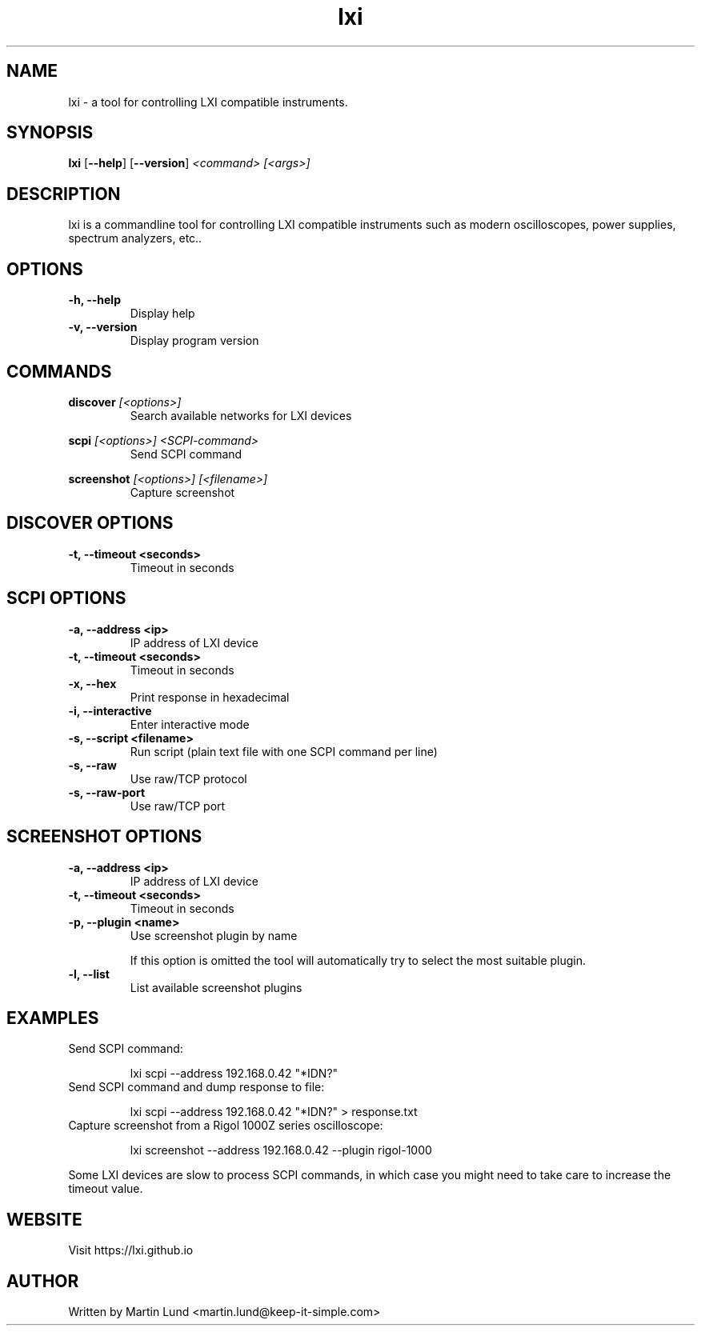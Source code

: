 .TH "lxi" "1" "November 2017"

.SH "NAME"
lxi \- a tool for controlling LXI compatible instruments.

.SH "SYNOPSIS"
.PP
.B lxi
.RB [\| \-\-help \|]
.RB [\| \-\-version \|]
.I <command>
.I [<args>]

.SH "DESCRIPTION"
.PP
lxi is a commandline tool for controlling LXI compatible instruments such as
modern oscilloscopes, power supplies, spectrum analyzers, etc..

.SH "OPTIONS"

.TP
.B \-h, \--help
Display help

.TP
.B \-v, \--version
Display program version

.SH COMMANDS

.PP
.B discover
.I [<options>]
.RS
Search available networks for LXI devices
.RE

.PP
.B scpi
.I [<options>] <SCPI-command>
.RS
Send SCPI command
.RE

.PP
.B screenshot
.I [<options>] [<filename>]
.RS
Capture screenshot
.RE

.SH "DISCOVER OPTIONS"

.TP
.B \-t, \--timeout <seconds>
Timeout in seconds

.SH "SCPI OPTIONS"

.TP
.B \-a, \--address <ip>
IP address of LXI device

.TP
.B \-t, \--timeout <seconds>
Timeout in seconds

.TP
.B \-x, \--hex
Print response in hexadecimal

.TP
.B \-i, \--interactive
Enter interactive mode

.TP
.B \-s, \--script <filename>
Run script (plain text file with one SCPI command per line)

.TP
.B \-s, \--raw
Use raw/TCP protocol

.TP
.B \-s, \--raw-port
Use raw/TCP port

.SH "SCREENSHOT OPTIONS"

.TP
.B \-a, \--address <ip>
IP address of LXI device

.TP
.B \-t, \--timeout <seconds>
Timeout in seconds

.TP
.B \-p, \--plugin <name>
Use screenshot plugin by name

If this option is omitted the tool will automatically try to select the most suitable plugin.
.TP
.B \-l, \--list
List available screenshot plugins

.SH "EXAMPLES"
.TP
Send SCPI command:

lxi scpi --address 192.168.0.42 "*IDN?"

.TP
Send SCPI command and dump response to file:

lxi scpi --address 192.168.0.42 "*IDN?" > response.txt

.TP
Capture screenshot from a Rigol 1000Z series oscilloscope:

lxi screenshot --address 192.168.0.42 --plugin rigol-1000

.PP
Some LXI devices are slow to process SCPI commands, in which case you might
need to take care to increase the timeout value.

.SH "WEBSITE"
.PP
Visit https://lxi.github.io

.SH "AUTHOR"
.PP
Written by Martin Lund <martin.lund@keep-it-simple.com>
